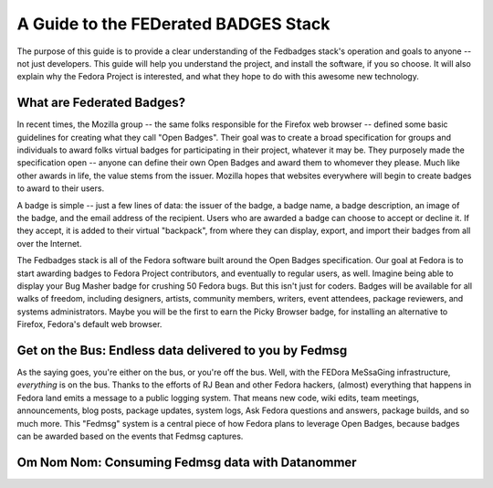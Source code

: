 A Guide to the FEDerated BADGES Stack
#####################################

The purpose of this guide is to provide a clear understanding of the Fedbadges
stack's operation and goals to anyone -- not just developers. This guide will
help you understand the project, and install the software, if you so choose. It
will also explain why the Fedora Project is interested, and what they hope to
do with this awesome new technology.

What are Federated Badges?
==========================

In recent times, the Mozilla group -- the same folks responsible for the
Firefox web browser -- defined some basic guidelines for creating what they
call "Open Badges". Their goal was to create a broad specification for groups
and individuals to award folks virtual badges for participating in their
project, whatever it may be.  They purposely made the specification open --
anyone can define their own Open Badges and award them to whomever they please.
Much like other awards in life, the value stems from the issuer. Mozilla hopes
that websites everywhere will begin to create badges to award to their users.

A badge is simple -- just a few lines of data: the issuer of the badge, a badge
name, a badge description, an image of the badge, and the email address of the
recipient. Users who are awarded a badge can choose to accept or decline it. If
they accept, it is added to their virtual "backpack", from where they can
display, export, and import their badges from all over the Internet.

The Fedbadges stack is all of the Fedora software built around the Open Badges
specification. Our goal at Fedora is to start awarding badges to Fedora Project
contributors, and eventually to regular users, as well. Imagine being able to
display your Bug Masher badge for crushing 50 Fedora bugs. But this isn't just
for coders.  Badges will be available for all walks of freedom, including
designers, artists, community members, writers, event attendees, package
reviewers, and systems administrators. Maybe you will be the first to earn the
Picky Browser badge, for installing an alternative to Firefox, Fedora's default
web browser.

Get on the Bus: Endless data delivered to you by Fedmsg
=======================================================

As the saying goes, you're either on the bus, or you're off the bus. Well,
with the FEDora MeSsaGing infrastructure, *everything* is on the bus. Thanks
to the efforts of RJ Bean and other Fedora hackers, (almost) everything
that happens in Fedora land emits a message to a public logging system.
That means new code, wiki edits, team meetings, announcements, blog posts,
package updates, system logs, Ask Fedora questions and answers, package
builds, and so much more. This "Fedmsg" system is a central piece
of how Fedora plans to leverage Open Badges, because badges can be
awarded based on the events that Fedmsg captures.

Om Nom Nom: Consuming Fedmsg data with Datanommer
=================================================


